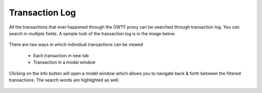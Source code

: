 Transaction Log
===============

All the transactions that ever happened through the OWTF proxy can be searched through transaction log.
You can search in multiple fields. A sample look of the transaction log is in the image below.

    .. figure:: /images/filtered_transaction_log.png
        :align: center

There are two ways in which individual transactions can be viewed

    * Each transaction in new tab
    * Transaction in a modal window

Clicking on the info button will open a model window which allows you to navigate back & forth between
the filtered transactions. The search words are highlighted as well.

    .. figure:: /images/transaction_modal.png
        :align: center
